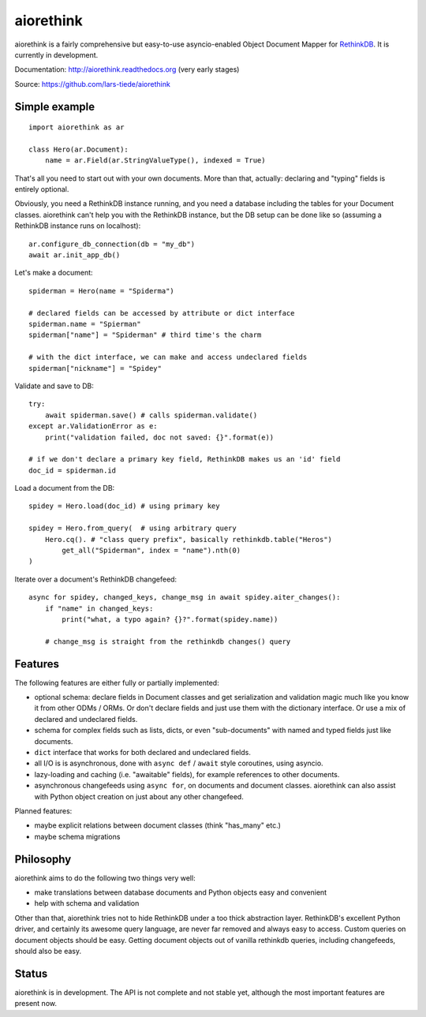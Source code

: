 aiorethink
==========

.. image:: https://img.shields.io/pypi/v/aiorethink.svg
    :alt: PyPI Package latest release
    :target: https://pypi.python.org/pypi/aiorethink

.. image:: https://readthedocs.org/projects/aiorethink/badge/?version=latest
    :target: http://aiorethink.readthedocs.org/en/latest/?badge=latest
    :alt: Documentation Status

.. image:: https://travis-ci.org/lars-tiede/aiorethink.svg?branch=master
    :alt: Travis CI build status
    :target: https://travis-ci.org/lars-tiede/aiorethink

.. image:: https://coveralls.io/repos/github/lars-tiede/aiorethink/badge.svg?branch=master
    :alt: coveralls status
    :target: https://coveralls.io/github/lars-tiede/aiorethink?branch=master


aiorethink is a fairly comprehensive but easy-to-use asyncio-enabled Object Document Mapper
for `RethinkDB <https://www.rethinkdb.com/>`_. It is currently in development.

Documentation: http://aiorethink.readthedocs.org (very early stages)

Source: https://github.com/lars-tiede/aiorethink


Simple example
--------------

::

    import aiorethink as ar

    class Hero(ar.Document):
        name = ar.Field(ar.StringValueType(), indexed = True)

That's all you need to start out with your own documents. More than that,
actually: declaring and "typing" fields is entirely optional.

Obviously, you need a RethinkDB instance running, and you need a database
including the tables for your Document classes. aiorethink can't help you with
the RethinkDB instance, but the DB setup can be done like so (assuming a
RethinkDB instance runs on localhost)::

    ar.configure_db_connection(db = "my_db")
    await ar.init_app_db()

Let's make a document::

    spiderman = Hero(name = "Spiderma")

    # declared fields can be accessed by attribute or dict interface
    spiderman.name = "Spierman"
    spiderman["name"] = "Spiderman" # third time's the charm

    # with the dict interface, we can make and access undeclared fields
    spiderman["nickname"] = "Spidey"

Validate and save to DB::

    try:
        await spiderman.save() # calls spiderman.validate()
    except ar.ValidationError as e:
        print("validation failed, doc not saved: {}".format(e))

    # if we don't declare a primary key field, RethinkDB makes us an 'id' field
    doc_id = spiderman.id

Load a document from the DB::

    spidey = Hero.load(doc_id) # using primary key

    spidey = Hero.from_query(  # using arbitrary query
        Hero.cq(). # "class query prefix", basically rethinkdb.table("Heros")
            get_all("Spiderman", index = "name").nth(0)
    )

Iterate over a document's RethinkDB changefeed::

    async for spidey, changed_keys, change_msg in await spidey.aiter_changes():
        if "name" in changed_keys:
            print("what, a typo again? {}?".format(spidey.name))

        # change_msg is straight from the rethinkdb changes() query


Features
--------

The following features are either fully or partially implemented:

* optional schema: declare fields in Document classes and get serialization and
  validation magic much like you know it from other ODMs / ORMs. Or don't
  declare fields and just use them with the dictionary interface. Or use a mix
  of declared and undeclared fields.
* schema for complex fields such as lists, dicts, or even "sub-documents" with
  named and typed fields just like documents.
* ``dict`` interface that works for both declared and undeclared fields.
* all I/O is is asynchronous, done with ``async def`` / ``await`` style
  coroutines, using asyncio.
* lazy-loading and caching (i.e. "awaitable" fields), for example references
  to other documents.
* asynchronous changefeeds using ``async for``, on documents and document
  classes. aiorethink can also assist with Python object creation on just about
  any other changefeed.

Planned features:

* maybe explicit relations between document classes (think "has_many" etc.)
* maybe schema migrations


Philosophy
----------

aiorethink aims to do the following two things very well:

* make translations between database documents and Python objects easy and
  convenient
* help with schema and validation

Other than that, aiorethink tries not to hide RethinkDB under a too thick
abstraction layer. RethinkDB's excellent Python driver, and certainly its
awesome query language, are never far removed and always easy to access. Custom
queries on document objects should be easy. Getting document objects out of
vanilla rethinkdb queries, including changefeeds, should also be easy.


Status
------

aiorethink is in development. The API is not complete and not stable yet,
although the most important features are present now.


